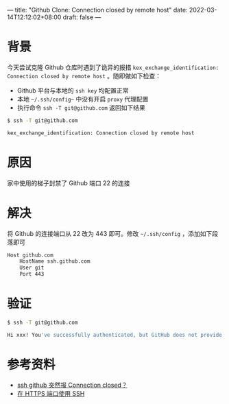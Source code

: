 ---
title: "Github Clone: Connection closed by remote host"
date: 2022-03-14T12:12:02+08:00
draft: false
---

* 背景
今天尝试克隆 Github 仓库时遇到了诡异的报措 ~kex_exchange_identification: Connection closed by remote host~ 。随即做如下检查：
  - Github 平台与本地的 ~ssh key~ 均配置正常
  - 本地 =~/.ssh/config~= 中没有开启 =proxy= 代理配置
  - 执行命令 ~ssh -T git@github.com~ 返回如下结果
#+begin_src sh
$ ssh -T git@github.com

kex_exchange_identification: Connection closed by remote host
#+end_src

* 原因
家中使用的梯子封禁了 Github 端口 22 的连接

* 解决
将 Github 的连接端口从 22 改为 443 即可。修改 =~/.ssh/config= ，添加如下段落即可
#+begin_src sh
Host github.com
    HostName ssh.github.com
    User git
    Port 443
#+end_src

* 验证
#+begin_src sh
$ ssh -T git@github.com

Hi xxx! You've successfully authenticated, but GitHub does not provide shell access.
#+end_src

* 参考资料
- [[https://www.v2ex.com/t/807649][ssh github 突然报 Connection closed？]]
- [[https://docs.github.com/cn/authentication/troubleshooting-ssh/using-ssh-over-the-https-port][在 HTTPS 端口使用 SSH]]

